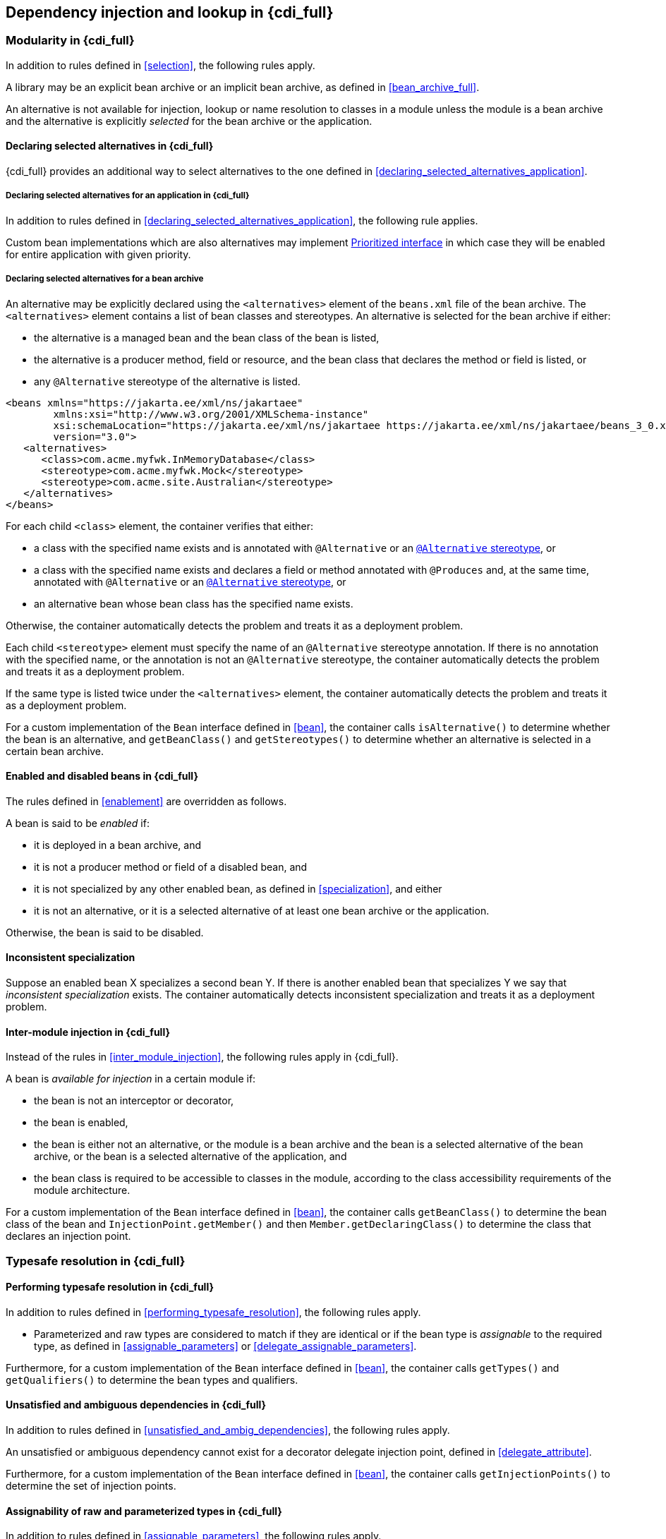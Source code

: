 ////
Copyright (c) 2021 Red Hat, Inc. and others

This program and the accompanying materials are made available under the
Apache Software License 2.0 which is available at:
https://www.apache.org/licenses/LICENSE-2.0.

SPDX-License-Identifier: Apache-2.0
////
[[injection_and_resolution_full]]

== Dependency injection and lookup in {cdi_full}


[[selection_full]]

=== Modularity in {cdi_full}

In addition to rules defined in <<selection>>, the following rules apply.

A library may be an explicit bean archive or an implicit bean archive, as defined in <<bean_archive_full>>.

An alternative is not available for injection, lookup or name resolution to classes in a module unless the module is a bean archive and the alternative is explicitly _selected_ for the bean archive or the application.

[[declaring_selected_alternatives_full]]

==== Declaring selected alternatives in {cdi_full}

{cdi_full} provides an additional way to select alternatives to the one defined in <<declaring_selected_alternatives_application>>.

[[declaring_selected_alternatives_application_full]]

===== Declaring selected alternatives for an application in {cdi_full}

In addition to rules defined in <<declaring_selected_alternatives_application>>, the following rule applies.

Custom bean implementations which are also alternatives may implement <<prioritized, Prioritized interface>> in which case they will be enabled for entire application with given priority.

[[declaring_selected_alternatives_bean_archive]]

===== Declaring selected alternatives for a bean archive

An alternative may be explicitly declared using the `<alternatives>` element of the `beans.xml` file of the bean archive.
The `<alternatives>` element contains a list of bean classes and stereotypes.
An alternative is selected for the bean archive if either:

* the alternative is a managed bean and the bean class of the bean is listed,
* the alternative is a producer method, field or resource, and the bean class that declares the method or field is listed, or
* any `@Alternative` stereotype of the alternative is listed.

[source,xml]
----
<beans xmlns="https://jakarta.ee/xml/ns/jakartaee"
        xmlns:xsi="http://www.w3.org/2001/XMLSchema-instance"
        xsi:schemaLocation="https://jakarta.ee/xml/ns/jakartaee https://jakarta.ee/xml/ns/jakartaee/beans_3_0.xsd"
        version="3.0">
   <alternatives>
      <class>com.acme.myfwk.InMemoryDatabase</class>
      <stereotype>com.acme.myfwk.Mock</stereotype>
      <stereotype>com.acme.site.Australian</stereotype>
   </alternatives>
</beans>
----

For each child `<class>` element, the container verifies that either:

* a class with the specified name exists and is annotated with `@Alternative` or an <<alternative_stereotype,`@Alternative` stereotype>>, or
* a class with the specified name exists and declares a field or method annotated with `@Produces` and, at the same time, annotated with `@Alternative` or an <<alternative_stereotype,`@Alternative` stereotype>>, or
* an alternative bean whose bean class has the specified name exists.

Otherwise, the container automatically detects the problem and treats it as a deployment problem.

Each child `<stereotype>` element must specify the name of an `@Alternative` stereotype annotation.
If there is no annotation with the specified name, or the annotation is not an `@Alternative` stereotype, the container automatically detects the problem and treats it as a deployment problem.

If the same type is listed twice under the `<alternatives>` element, the container automatically detects the problem and treats it as a deployment problem.

For a custom implementation of the `Bean` interface defined in <<bean>>, the container calls `isAlternative()` to determine whether the bean is an alternative, and `getBeanClass()` and `getStereotypes()` to determine whether an alternative is selected in a certain bean archive.

[[enablement_full]]

==== Enabled and disabled beans in {cdi_full}

The rules defined in <<enablement>> are overridden as follows.

A bean is said to be _enabled_ if:

* it is deployed in a bean archive, and
* it is not a producer method or field of a disabled bean, and
* it is not specialized by any other enabled bean, as defined in <<specialization>>, and either
* it is not an alternative, or it is a selected alternative of at least one bean archive or the application.


Otherwise, the bean is said to be disabled.


[[inconsistent_specialization]]

==== Inconsistent specialization

Suppose an enabled bean X specializes a second bean Y.
If there is another enabled bean that specializes Y we say that _inconsistent specialization_ exists.
The container automatically detects inconsistent specialization and treats it as a deployment problem.

[[inter_module_injection_full]]

==== Inter-module injection in {cdi_full}

Instead of the rules in <<inter_module_injection>>, the following rules apply in {cdi_full}.

A bean is _available for injection_ in a certain module if:

* the bean is not an interceptor or decorator,
* the bean is enabled,
* the bean is either not an alternative, or the module is a bean archive and the bean is a selected alternative of the bean archive, or the bean is a selected alternative of the application, and
* the bean class is required to be accessible to classes in the module, according to the class accessibility requirements of the module architecture.

For a custom implementation of the `Bean` interface defined in <<bean>>, the container calls `getBeanClass()` to determine the bean class of the bean and `InjectionPoint.getMember()` and then `Member.getDeclaringClass()` to determine the class that declares an injection point.

[[typesafe_resolution_full]]

=== Typesafe resolution in {cdi_full}

[[performing_typesafe_resolution_full]]

==== Performing typesafe resolution in {cdi_full}

In addition to rules defined in <<performing_typesafe_resolution>>, the following rules apply.

* Parameterized and raw types are considered to match if they are identical or if the bean type is _assignable_ to the required type, as defined in <<assignable_parameters>> or <<delegate_assignable_parameters>>.

Furthermore, for a custom implementation of the `Bean` interface defined in <<bean>>, the container calls `getTypes()` and `getQualifiers()` to determine the bean types and qualifiers.

[[unsatisfied_and_ambig_dependencies_full]]

==== Unsatisfied and ambiguous dependencies in {cdi_full}

In addition to rules defined in <<unsatisfied_and_ambig_dependencies>>, the following rules apply.

An unsatisfied or ambiguous dependency cannot exist for a decorator delegate injection point, defined in <<delegate_attribute>>.

Furthermore, for a custom implementation of the `Bean` interface defined in <<bean>>, the container calls `getInjectionPoints()` to determine the set of injection points.

[[assignable_parameters_full]]

==== Assignability of raw and parameterized types in {cdi_full}

In addition to rules defined in <<assignable_parameters>>, the following rules apply.

A special set of rules, defined in <<delegate_assignable_parameters>>, apply if and only if the injection point is a decorator delegate injection point.

[[injection_point_full]]

[[ambig_names_full]]

==== Ambiguous names in {cdi_full}

In addition to rules defined in <<ambig_names>>, the following rules apply.

When an ambiguous name exists, the container attempts to resolve the ambiguity.
The container eliminates all eligible beans that are not alternatives selected for the bean archive or selected for the application, except for producer methods and fields of beans that are alternatives.

[[client_proxies_full]]

=== Client proxies in {cdi_full}

In addition to the reasons for indirection defined in <<client_proxies>>, in {cdi_full} client proxies may be passivated, even when the bean itself may not be.
Therefore, the container must use a client proxy whenever a bean with normal scope is injected into a bean with a passivating scope, as defined in <<passivating_scope>>.
(On the other hand, beans with scope `@Dependent` must be serialized along with their client.)

[[injection_full]]

=== Dependency injection in {cdi_full}

==== Injection point metadata in {cdi_full}

The behavior of `InjectionPoint` metadata is overridden as follows:

* The `getAnnotated()` method returns an instance of `jakarta.enterprise.inject.spi.AnnotatedField` or `jakarta.enterprise.inject.spi.AnnotatedParameter`, depending upon whether the injection point is an injected field or a constructor/method parameter.
If the injection point represents a dynamically obtained instance, then the `getAnnotated()` method returns an instance of `jakarta.enterprise.inject.spi.AnnotatedField` or `jakarta.enterprise.inject.spi.AnnotatedParameter` representing the `Instance` injection point, depending upon whether the injection point is an injected field or a constructor/method parameter.
* The `isDelegate()` method returns `true` if the injection point is a decorator delegate injection point, and `false` otherwise.
If the injection point represents a dynamically obtained instance then `isDelegate()` returns false.

If the injection point represents a dynamically obtained instance then the `isTransient()` method returns `true` if the `Instance` injection point is a transient field, and `false` otherwise. If this injection point is declared as transient, after bean's passivation, the value will not be restored. Instance<> injection point is the preferred approach.

In {cdi_full}, the built-in implementation of `InjectionPoint` must be a passivation capable dependency, as defined in <<passivation_capable_dependency>>.

[[bean_metadata_full]]

==== Bean metadata in {cdi_full}

In addition to rules defined in <<bean_metadata>>, the following rules apply.

The interfaces `Decorator` also provides metadata about a bean.

The container must provide beans allowing a bean instance to obtain a `Decorator` instance containing its metadata:

* a bean with scope `@Dependent`, qualifier `@Default` and type `Decorator`  which can be injected into any decorator instance

Additionally, the container must provide beans allowing decorators to obtain information about the beans they decorate:

* a bean with scope `@Dependent`, qualifier `@Decorated` and type `Bean` which can be injected into any decorator instance.

These beans are passivation capable dependencies, as defined in <<passivation_capable_dependency>>.

If a `Decorator` instance is injected into a bean instance other than a decorator instance, the container automatically detects the problem and treats it as a definition error.

If a `Bean` instance with qualifier `@Decorated` is injected into a bean instance other than a decorator instance, the container automatically detects the problem and treats it as a definition error.

If:

* the injection point is a field, an initializer method parameter or a bean constructor, with qualifier `@Default`, then the type parameter of the injected `Decorator` must be the same as the type declaring the injection point, or
* the injection point is a field, an initializer method parameter or a bean constructor of a decorator, with qualifier `@Decorated`, then the type parameter of the injected `Bean` must be the same as the delegate type.

Otherwise, the container automatically detects the problem and treats it as a definition error.

[[programmatic_lookup_full]]

=== Programmatic lookup in {cdi_full}

[[dynamic_lookup_full]]

==== The `Instance` interface in {cdi_full}

[[builtin_instance_full]]

==== The built-in `Instance` in {cdi_full}

In addition to rules defined in <<builtin_instance>>, the built-in implementation of `Instance` must be a passivation capable dependency, as defined in <<passivation_capable_dependency>>.